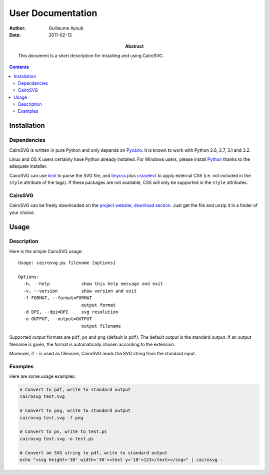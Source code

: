 ====================
 User Documentation
====================

:Author: Guillaume Ayoub

:Date: 2011-02-13

:Abstract: This document is a short description for installing and using
 CairoSVG.

.. contents::

Installation
============

Dependencies
------------

CairoSVG is written in pure Python and only depends on `Pycairo
<http://cairographics.org/pycairo/>`_. It is known to work with Python 2.6,
2.7, 3.1 and 3.2.

Linux and OS X users certainly have Python already installed. For Windows
users, please install `Python <http://python.org/download/>`_ thanks to the
adequate installer.

CairoSVG can use `lxml <http://lxml.de/>`_ to parse the SVG file, and `tinycss
<http://packages.python.org/tinycss/>`_ plus `cssselect
<http://packages.python.org/cssselect/>`_ to apply external CSS (i.e. not
included in the ``style`` attribute of the tags). If these packages are not
available, CSS will only be supported in the ``style`` attributes.


CairoSVG
--------

CairoSVG can be freely downloaded on the `project website, download section
<http://www.cairosvg.org/download>`_. Just get the file and unzip it in a
folder of your choice.


Usage
=====

Description
-----------

Here is the simple CairoSVG usage::

  Usage: cairosvg.py filename [options]

  Options:
    -h, --help            show this help message and exit
    -v, --version         show version and exit
    -f FORMAT, --format=FORMAT
                          output format
    -d DPI, --dpi=DPI     svg resolution
    -o OUTPUT, --output=OUTPUT
                          output filename

Supported output formats are ``pdf``, ``ps`` and ``png`` (default is
``pdf``). The default output is the standard output. If an output filename is
given, the format is automatically chosen according to the extension.

Moreover, if ``-`` is used as filename, CairoSVG reads the SVG string from the
standard input.

Examples
--------

Here are some usage examples:

.. code-block:: bash

  # Convert to pdf, write to standard output
  cairosvg test.svg

  # Convert to png, write to standard output
  cairosvg test.svg -f png

  # Convert to ps, write to test.ps
  cairosvg test.svg -o test.ps

  # Convert an SVG string to pdf, write to standard output
  echo "<svg height='30' width='30'><text y='10'>123</text></svg>" | cairosvg -
